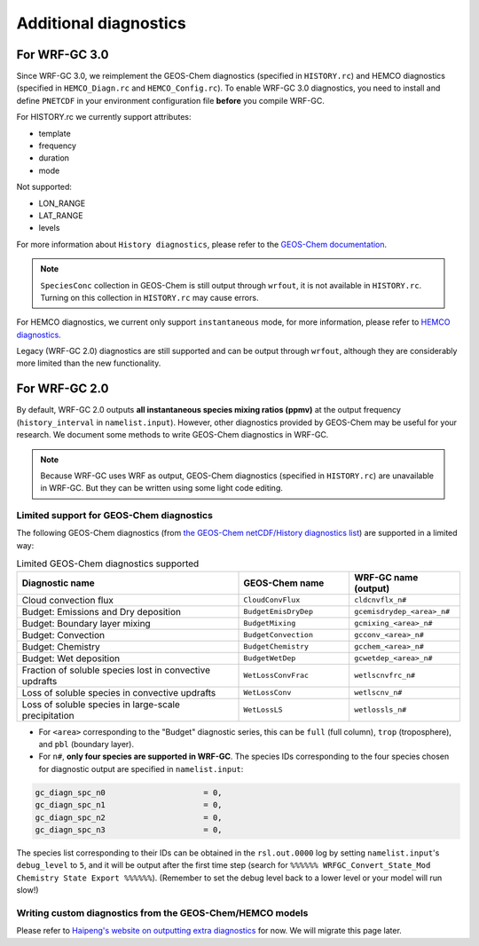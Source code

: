 Additional diagnostics
=======================

For WRF-GC 3.0
---------------
Since WRF-GC 3.0, we reimplement the GEOS-Chem diagnostics (specified in ``HISTORY.rc``) and HEMCO diagnostics (specified in ``HEMCO_Diagn.rc`` and ``HEMCO_Config.rc``).
To enable WRF-GC 3.0 diagnostics, you need to install and define ``PNETCDF`` in your environment configuration file **before** you compile WRF-GC.

For HISTORY.rc we currently support attributes:

- template
- frequency
- duration
- mode

Not supported:

- LON_RANGE
- LAT_RANGE
- levels

For more information about ``History diagnostics``, please refer to the `GEOS-Chem documentation <https://wiki.seas.harvard.edu/geos-chem/index.php/Overview_of_History_diagnostics>`_.

.. note::
	``SpeciesConc`` collection in GEOS-Chem is still output through ``wrfout``, it is not available in ``HISTORY.rc``. Turning on this collection in ``HISTORY.rc`` may cause errors.

For HEMCO diagnostics, we current only support ``instantaneous`` mode, for more information, please refer to `HEMCO diagnostics <https://hemco.readthedocs.io/en/stable/hco-ref-guide/diagnostics.html>`_.

Legacy (WRF-GC 2.0) diagnostics are still supported and can be output through ``wrfout``, although they are considerably more limited than the new functionality.

For WRF-GC 2.0
----------------
By default, WRF-GC 2.0 outputs **all instantaneous species mixing ratios (ppmv)** at the output frequency (``history_interval`` in ``namelist.input``). However, other diagnostics provided by GEOS-Chem may be useful for your research. We document some methods to write GEOS-Chem diagnostics in WRF-GC.

.. note::
	Because WRF-GC uses WRF as output, GEOS-Chem diagnostics (specified in ``HISTORY.rc``) are unavailable in WRF-GC. But they can be written using some light code editing.

Limited support for GEOS-Chem diagnostics
^^^^^^^^^^^^^^^^^^^^^^^^^^^^^^^^^^^^^^^^^

The following GEOS-Chem diagnostics (from `the GEOS-Chem netCDF/History diagnostics list <http://wiki.seas.harvard.edu/geos-chem/index.php/Collections_for_History_diagnostics>`_) are supported in a limited way:

.. list-table:: Limited GEOS-Chem diagnostics supported
   :widths: 50 25 25
   :header-rows: 1

   * - Diagnostic name
     - GEOS-Chem name
     - WRF-GC name (output)
   * - Cloud convection flux
     - ``CloudConvFlux``
     - ``cldcnvflx_n#``
   * - Budget: Emissions and Dry deposition
     - ``BudgetEmisDryDep``
     - ``gcemisdrydep_<area>_n#``
   * - Budget: Boundary layer mixing
     - ``BudgetMixing``
     - ``gcmixing_<area>_n#``
   * - Budget: Convection
     - ``BudgetConvection``
     - ``gcconv_<area>_n#``
   * - Budget: Chemistry
     - ``BudgetChemistry``
     - ``gcchem_<area>_n#``
   * - Budget: Wet deposition
     - ``BudgetWetDep``
     - ``gcwetdep_<area>_n#``
   * - Fraction of soluble species lost in convective updrafts
     - ``WetLossConvFrac``
     - ``wetlscnvfrc_n#``
   * - Loss of soluble species in convective updrafts
     - ``WetLossConv``
     - ``wetlscnv_n#``
   * - Loss of soluble species in large-scale precipitation
     - ``WetLossLS``
     - ``wetlossls_n#``

* For ``<area>`` corresponding to the "Budget" diagnostic series, this can be ``full`` (full column), ``trop`` (troposphere), and ``pbl`` (boundary layer).
* For ``n#``, **only four species are supported in WRF-GC**. The species IDs corresponding to the four species chosen for diagnostic output are specified in ``namelist.input``:

.. code-block::

	 gc_diagn_spc_n0                     = 0,
	 gc_diagn_spc_n1                     = 0,
	 gc_diagn_spc_n2                     = 0,
	 gc_diagn_spc_n3                     = 0,

The species list corresponding to their IDs can be obtained in the ``rsl.out.0000`` log by setting ``namelist.input``'s ``debug_level`` to ``5``, and it will be output after the first time step (search for ``%%%%%% WRFGC_Convert_State_Mod Chemistry State Export %%%%%%``). (Remember to set the debug level back to a lower level or your model will run slow!)


Writing custom diagnostics from the GEOS-Chem/HEMCO models
^^^^^^^^^^^^^^^^^^^^^^^^^^^^^^^^^^^^^^^^^^^^^^^^^^^^^^^^^^^^^

Please refer to `Haipeng's website on outputting extra diagnostics <https://jimmielin.me/2020/wrfgc-extra-diags/>`_ for now. We will migrate this page later.

